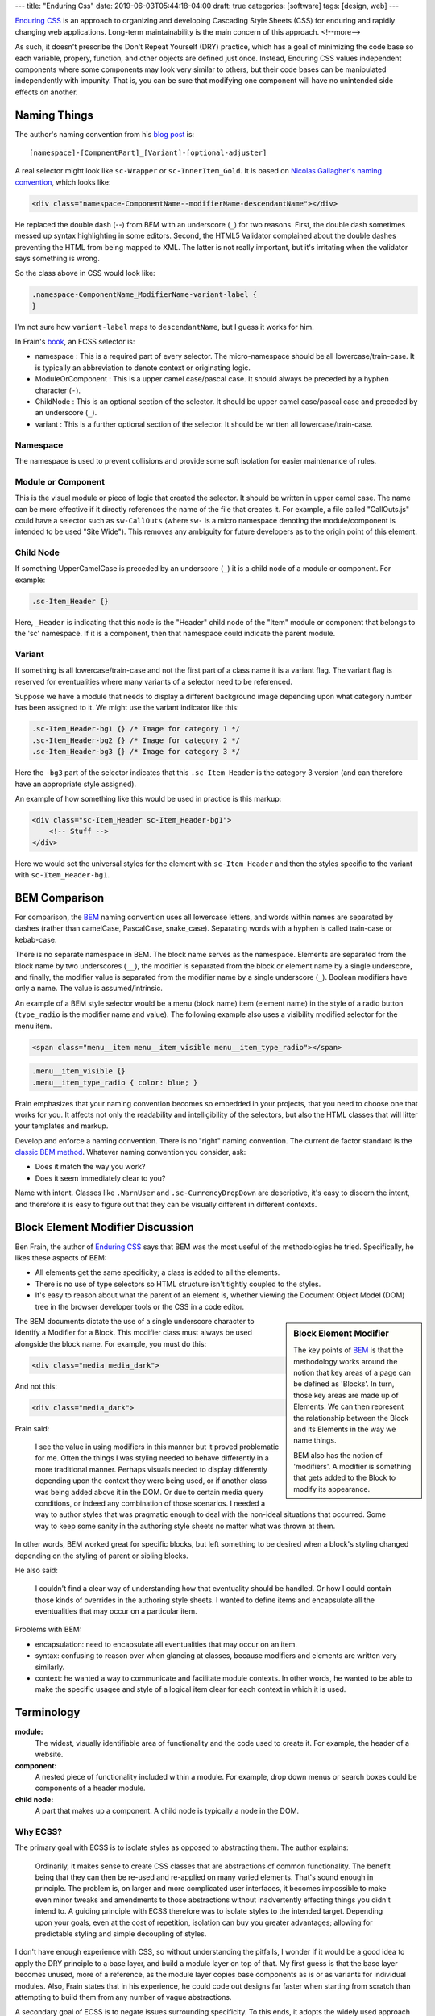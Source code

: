 ---
title: "Enduring Css"
date: 2019-06-03T05:44:18-04:00
draft: true
categories: [software]
tags: [design, web]
---

`Enduring CSS`_ is an approach to organizing and developing Cascading Style
Sheets (CSS) for enduring and rapidly changing web applications. Long-term
maintainability is the main concern of this approach.
<!--more-->

As such, it doesn't
prescribe the Don't Repeat Yourself (DRY) practice, which has a goal of
minimizing the code base so each variable, propery, function, and other
objects are defined just once. Instead, Enduring CSS values independent
components where some components may look very similar to others, but their
code bases can be manipulated independently with impunity. That is, you can be
sure that modifying one component will have no unintended side effects on
another.

#############
Naming Things
#############

The author's naming convention from his `blog post <enduring css blog post_>`_ is::

    [namespace]-[CompnentPart]_[Variant]-[optional-adjuster]

A real selector might look like ``sc-Wrapper`` or ``sc-InnerItem_Gold``. It is
based on `Nicolas Gallagher's naming convention <https://github.com/suitcss/suit/blob/master/doc/naming-conventions.md>`_, which looks like:

.. code-block:: html

    <div class="namespace-ComponentName--modifierName-descendantName"></div>

He replaced the double dash (`--`) from BEM with an underscore (``_``) for two reasons. First, the double dash sometimes messed up syntax highlighting in some editors. Second, the HTML5 Validator complained about the double dashes preventing the HTML from being mapped to XML. The latter is not really important, but it's irritating when the validator says something is wrong.

So the class above in CSS would look like:

.. code-block:: css

    .namespace-ComponentName_ModifierName-variant-label {
    }

I'm not sure how ``variant-label`` maps to ``descendantName``, but I guess it
works for him.

In Frain's `book <enduring css_>`_, an ECSS selector is:

* namespace : This is a required part of every selector. The micro-namespace
  should be all lowercase/train-case. It is typically an abbreviation to
  denote context or originating logic.
* ModuleOrComponent : This is a upper camel case/pascal case. It should always
  be preceded by a hyphen character (``-``).
* ChildNode : This is an optional section of the selector. It should be upper
  camel case/pascal case and preceded by an underscore (``_``).
* variant : This is a further optional section of the selector. It should be
  written all lowercase/train-case.

*********
Namespace
*********

The namespace is used to prevent collisions and provide some soft isolation
for easier maintenance of rules.

*******************
Module or Component
*******************

This is the visual module or piece of logic that created the selector. It
should be written in upper camel case. The name can be more effective if it
directly references the name of the file that creates it. For example, a file
called "CallOuts.js" could have a selector such as ``sw-CallOuts`` (where
``sw-`` is a micro namespace denoting the module/component is intended to be
used "Site Wide"). This removes any ambiguity for future developers as to the
origin point of this element.

**********
Child Node
**********

If something UpperCamelCase is preceded by an underscore (``_``) it is a child
node of a module or component. For example:

.. code-block:: css

    .sc-Item_Header {}

Here, ``_Header`` is indicating that this node is the "Header" child node of
the "Item" module or component that belongs to the 'sc' namespace. If it is a
component, then that namespace could indicate the parent module.

*******
Variant
*******

If something is all lowercase/train-case and not the first part of a class
name it is a variant flag. The variant flag is reserved for eventualities
where many variants of a selector need to be referenced.

Suppose we have a module that needs to display a different background image
depending upon what category number has been assigned to it. We might use the
variant indicator like this:

.. code-block:: css

    .sc-Item_Header-bg1 {} /* Image for category 1 */
    .sc-Item_Header-bg2 {} /* Image for category 2 */
    .sc-Item_Header-bg3 {} /* Image for category 3 */

Here the ``-bg3`` part of the selector indicates that this ``.sc-Item_Header``
is the category 3 version (and can therefore have an appropriate style
assigned).

An example of how something like this would be used in practice is this markup:

.. code-block:: html

    <div class="sc-Item_Header sc-Item_Header-bg1">
        <!-- Stuff -->
    </div>

Here we would set the universal styles for the element with ``sc-Item_Header``
and then the styles specific to the variant with ``sc-Item_Header-bg1``.

##############
BEM Comparison
##############

For comparison, the `BEM`_ naming convention uses all lowercase letters, and
words within names are separated by dashes (rather than camelCase, PascalCase,
snake_case). Separating words with a hyphen is called train-case or kebab-case.

There is no separate namespace in BEM. The block name serves as the namespace.
Elements are separated from the block name by two underscores (``__``), the
modifier is separated from the block or element name by a single underscore,
and finally, the modifier value is separated from the modifier name by a
single underscore (``_``). Boolean modifiers have only a name. The value is
assumed/intrinsic.

An example of a BEM style selector would be a menu (block name) item (element
name) in the style of a radio button (``type_radio`` is the modifier name and
value). The following example also uses a visibility modified selector for the
menu item.

.. code-block:: html

    <span class="menu__item menu__item_visible menu__item_type_radio"></span>

.. code-block:: css

    .menu__item_visible {}
    .menu__item_type_radio { color: blue; }

Frain emphasizes that your naming convention becomes so embedded in your
projects, that you need to choose one that works for you. It affects not only
the readability and intelligibility of the selectors, but also the HTML
classes that will litter your templates and markup.

Develop and enforce a naming convention. There is no "right" naming convention. The current de factor standard is the `classic BEM method <https://en.bem.info/methodology/key-concepts/>`_. Whatever naming convention you consider, ask:

* Does it match the way you work?
* Does it seem immediately clear to you?

Name with intent. Classes like ``.WarnUser`` and ``.sc-CurrencyDropDown`` are
descriptive, it's easy to discern the intent, and therefore it is easy to
figure out that they can be visually different in different contexts.

#################################
Block Element Modifier Discussion
#################################

Ben Frain, the author of `Enduring CSS`_ says that BEM was the most useful of
the methodologies he tried. Specifically, he likes these aspects of BEM:

* All elements get the same specificity; a class is added to all the elements.
* There is no use of type selectors so HTML structure isn't tightly coupled to
  the styles.
* It's easy to reason about what the parent of an element is, whether viewing
  the Document Object Model (DOM) tree in the browser developer tools or the
  CSS in a code editor.

.. sidebar:: Block Element Modifier

    The key points of `BEM`_ is that the methodology works around the notion that key areas of a page can be defined as 'Blocks'. In turn, those key areas are made up of Elements. We can then represent the relationship between the Block and its Elements in the way we name things.

    BEM also has the notion of 'modifiers'. A modifier is something that gets added to the Block to modify its appearance.


The BEM documents dictate the use of a single underscore character to identify
a Modifier for a Block. This modifier class must always be used alongside the
block name. For example, you must do this:

.. code-block:: html

    <div class="media media_dark">

And not this:

.. code-block:: html

    <div class="media_dark">

Frain said:

    I see the value in using modifiers in this manner but it proved
    problematic for me. Often the things I was styling needed to behave
    differently in a more traditional manner. Perhaps visuals needed to
    display differently depending upon the context they were being used, or if
    another class was being added above it in the DOM. Or due to certain media
    query conditions, or indeed any combination of those scenarios. I needed a
    way to author styles that was pragmatic enough to deal with the non-ideal
    situations that occurred. Some way to keep some sanity in the authoring
    style sheets no matter what was thrown at them.

In other words, BEM worked great for specific blocks, but left something to be
desired when a block's styling changed depending on the styling of parent or
sibling blocks.

He also said:

    I couldn't find a clear way of understanding how that eventuality should
    be handled. Or how I could contain those kinds of overrides in the
    authoring style sheets. I wanted to define items and encapsulate all the
    eventualities that may occur on a particular item.

Problems with BEM:

* encapsulation: need to encapsulate all eventualities that may occur on an
  item.
* syntax: confusing to reason over when glancing at classes, because modifiers
  and elements are written very similarly.
* context: he wanted a way to communicate and facilitate module contexts. In
  other words, he wanted to be able to make the specific usagee and style of a
  logical item clear for each context in which it is used.

###########
Terminology
###########

**module:**
    The widest, visually identifiable area of functionality and the code used
    to create it. For example, the header of a website.

**component:**
    A nested piece of functionality included within a module. For example,
    drop down menus or search boxes could be components of a header module.

**child node:**
    A part that makes up a component. A child node is typically a node in the
    DOM.

*********
Why ECSS?
*********

The primary goal with ECSS is to isolate styles as opposed to abstracting
them. The author explains:

    Ordinarily, it makes sense to create CSS classes that are abstractions of
    common functionality. The benefit being that they can then be re-used and
    re-applied on many varied elements. That's sound enough in principle. The
    problem is, on larger and more complicated user interfaces, it becomes
    impossible to make even minor tweaks and amendments to those abstractions
    without inadvertently effecting things you didn't intend to. A guiding
    principle with ECSS therefore was to isolate styles to the intended
    target. Depending upon your goals, even at the cost of repetition,
    isolation can buy you greater advantages; allowing for predictable styling
    and simple decoupling of styles.

I don't have enough experience with CSS, so without understanding the pitfalls,
I wonder if it would be a good idea to apply the DRY principle to a base layer,
and build a module layer on top of that. My first guess is that the base layer
becomes unused, more of a reference, as the module layer copies base
components as is or as variants for individual modules. Also, Frain states
that in his experience, he could code out designs far faster when starting from
scratch than attempting to build them from any number of vague abstractions.

A secondary goal of ECSS is to negate issues surrounding specificity. To this
ends, it adopts the widely used approach of insisting all selectors use a
single (or as close to that ideal as possible) class-based selector.

Structural HTML elements (with the exception of pseudo-elements) are NEVER
referenced in the style sheets as type selectors. In addition ID selectors are
completely avoided in ECSS. Not because ID selectors are bad per se, but
because we need a level playing field of selector strength.

###############
Organizing Code
###############

The basic rules for naming and organizing components is FUN:

* Flat hierarchy of selectors
* Utility styles
* Name-spaced components

***************************
Flat Hierarchy of Selectors
***************************

The benefits of a flat hierarchy of selectors is `well justified <shoot to kill css selector intent_>`_. Three important practices to apply to your CSS are:

1. Use only classes for selectors except in specific circumstances.
2. Never nest selectors unless essential.
3. Always avoid using IDs as styling hooks.

**************
Utility Styles
**************

Utility styles are single responsibility styles. They should have no reliance
on other selectors or specific structures. For example, ``w100`` would set
``width: 100%;``, and ``Tbl`` would be ``display: table; table-layout: fixed;``

.. note::

    Some people prefix their utility styles with a `u`, for example `u-100`.
    However, name them to your own convention. For me, if it is lower case
    with with no hyphens either side, it’s a utility style.

The only rigid rule with the utility styles is that once made and used, they
cannot, ever, be amended or removed. Make as many utility styles as you need
but ensure they can be used for as long as you can possibly imagine as they
will sit in the CSS of the project for EVER.

**********************
Name-spaced Components
**********************

Name-spacing the CSS of each visual component can be used to create some form
of isolation. By preventing name collisions with other components, chunks of
CSS can be more easily moved one environment to another (from prototype to
production for example).

One scheme is a simple 2–3 letter namespace for each component. Building a
shopping cart? Try .sc- as your namespace prefix. Building the next version of
that same shopping cart? That’ll be .sc2- then. It’s just enough to isolate
your component styles and allow the styles to be more self documenting. For
example, a wrapper for the shopping cart could be something like .sc-Wrapper.
Is there a remove item button? Something like .sc-RemoveItem would be suitable.

***************************
Module Organization Example
***************************

Suppose we have a module. Its job is to load the sidebar area of our site. The
directory structure might initially look like this::

    SidebarModule/ => everything SidebarModule related lives in here
      /assets => any assets (images etc) for the module
      /css => all CSS files
      /min => minified CSS/JS files
      /components => all component logic for the module in here
      css-namespaces.json => a file to define all namespaces
      SidebarModule.js => logic for the module
      config.json => config for the module

In terms of the example markup structure this Module should produce, we would
expect something like this initially:

.. code-block:: html

    <div class="sb-SidebarModule">

    </div>

The CSS that styles this initial element should live inside the css folder
like this::

    SidebarModule/
      /assets
      /css
        /components
        SidebarModule.css
      /min
      /components
      css-namespaces.json
      SidebarModule.js
      config.json

Now, suppose we have a component inside the SidebarModule that creates a
header for the SidebarModule. We might name the component with a file called
``Header.js`` and store it inside the ``components`` sub-folder of our
SidebarModule like this::

    SidebarModule/
      /assets
      /css
        /components
        SidebarModule.css
      /min
      /components
        Header.js
      css-namespaces.json
      SidebarConfig.js
      SidebarModule.js
      config.json

With that in place, the Header.js might render markup like this::

    <div class="sb-SidebarModule">
        <div class="sb-Header">
            <div class="sb-Header_Logo"></div>
        </div>
    </div>

Note how the Header component, due to being within the context of the
SidebarModule carries the ``sb-`` micro-namespace to designate its parentage.
The nodes created by this new component are named according to the logic that
creates them.

The general conventions to follow:

Components should carry the micro-namespace of the originating logic. If you
are creating a component that sits within a module, it should carry a/the
namespace of the originating module (possible namespaces for a module are
defined in ``css-namespaces.json``).

HTML classes/CSS selectors should be named according to the file name/
components that generated them. For example, if we created another component
inside our module called 'HeaderLink.js' which renders its markup inside a
child of the ``Header.js`` component, then the markup it generates and the
applicable CSS selectors should match this file name.

For example::

    <div class="sb-SidebarModule">
        <div class="sb-HeaderPod">
            <div class="sb-HeaderPod_Logo"></div>
        </div>
        <div class="sb-HeaderPod_Nav">
            <div class="sb-HeaderLink">Node Value</div>
            <div class="sb-HeaderLink">Node Value</div>
            <div class="sb-HeaderLink">Node Value</div>
            <div class="sb-HeaderLink">Node Value</div>
        </div>
    </div>

In terms of the folder structure, it would now look like this::

    SidebarModule/
      /assets
      /css
        /components
          Header.css
          HeaderLink.css
        SidebarModule.css
      /min
      /components
        Header.js
        HeaderLink.js
      css-namespaces.json
      SidebarConfig.js
      SidebarModule.js
      tsconfig.json

Notice how there is a 1:1 correlation between component logic, *the .js file, and the associated styles, the.css files* – both sit within a ``components`` sub-folder. Although both logic and styles don't share the same immediate parent folder, they both live within the same module folder, making removal of the entire module simple if needed.

################
Other Guidelines
################

Don't specify vendor prefixes in the authoring style sheets. The level of
browser support you require will change over time, resulting in redundant code
in your authoring style sheets. The prefixing of CSS properties can be handled
in a few lines with an authoring tool, and will be more accurate than you. It
won't take long to set up such a tool, so it is well worth the effort.

Avoid library mixins. Author wherever possible in W3C compliant CSS code. This
makes the authoring styles more portable if you decide to switch pre-processor
or copy code to a new project.

Don't put markup samples in CSS comments. While comments are important,
examples are likely to become obsolete and confusing. Instead, the template
stub that sits along side the style sheet should provide all the markup. As
this template is necessary for the application, it will always be up-to-date.

Keep CSS, Sass, SCSS, etc. simple. Mixins and logical loops are sometimes
preferable and advantageous, but don't over use them. For example, creating a
number of utility table width styles could be achieved liek this in Sass and
typifies the limit of what the author deems sensible in terms of complexity;

.. code-block:: css

    /* ======================================================================
       Table modifiers
       ===================================================================== */
    $widths: 5 10 20 30 40 50 60 70 80 90 100;
    %Tbl-base {
        display: table;
        float: left;
        vertical-align: middle;
    }
    @each $width in $widths {
        .tbl#{$width} {
            @extend %Tbl-base;
            width: $width * 1%;
        }
    }

As a counter example, a mixin for creating buttons that requires three or more
arguments to be passed just to set border styles, background colour and text
size is probably a needless over complication.

Be wary of ``@extent``. This final one is very Sass centric. Don’t extend
anything other than a placeholder selector (e.g. ``%Placeholder``) and don’t
place any nested styles within the place holder. It seldom creates the CSS you
imagine.

Finally, review your production CSS files. From time to time, actually open
the CSS file that is getting compiled (rather than merely the authoring style
sheets). Run through it manually, lint it with your own version of CSS Lint
(to catch what you actually care about). There are almost always unintended
chunks of code. Failure to check the final product you are producing is a sure
fire way to create sub-standard CSS files.

***********
Other Terms
***********

Frain uses some terms with which I'm not familiar. The first is "*authoring
style sheet*". I found a definition in `Implementing ATAG 2,0 <https://www.w3.org/TR/IMPLEMENTING-ATAG20/>`_, a guide to understanding and
implementing Authoring Tool Accessibility Guidelines 2.0:

**authoring style sheet:**
    This style sheet is only used to control the rendering of the web content
    in the author's editing-view. The style sheet does not make changes to the
    content markup being edited and is not published to end users.

Also, in `Chapter 9 <https://ecss.io/chapter9.html>`_ Frain says

    A build system of some sort is required to compile the authoring style
    sheets (with their variables, mixins and the like) into plain CSS. There
    are many tools available to perform this task e.g Grunt, Gulp and Brocolli
    to name just a few....

So he is probably refering to documents written in a CSS preprocessor language,
like Less or Sass, which are compiled to CSS.

**********
References
**********

* `Block Element Modifier <bem_>`_
* `Structured Authoring`_

.. _shoot to kill css selector intent: https://csswizardry.com/2012/07/shoot-to-kill-css-selector-intent/
.. _enduring css: https://ecss.io/
.. _enduring css blog post: https://benfrain.com/enduring-css-writing-style-sheets-rapidly-changing-long-lived-projects/
.. _bem: https://en.bem.info/
.. _structured authoring: https://everypageispageone.com/2013/12/05/changing-the-what-in-wysiwyg/
